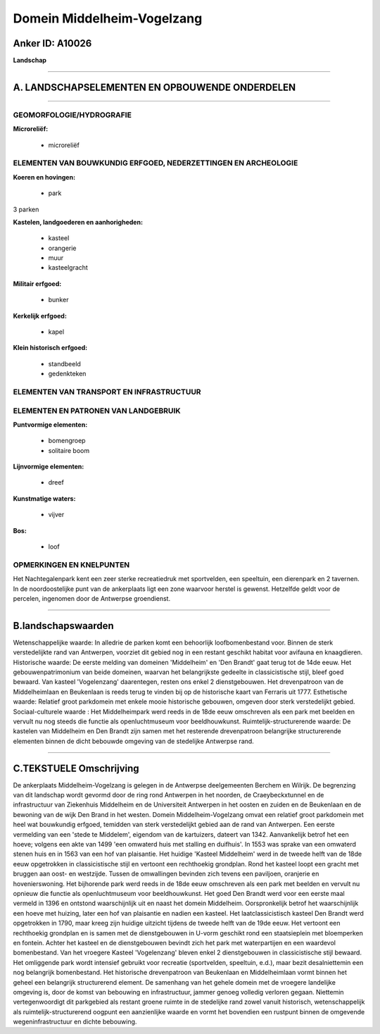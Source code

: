 Domein Middelheim-Vogelzang
===========================

Anker ID: A10026
----------------

**Landschap**

--------------

A. LANDSCHAPSELEMENTEN EN OPBOUWENDE ONDERDELEN
-----------------------------------------------

--------------

GEOMORFOLOGIE/HYDROGRAFIE
~~~~~~~~~~~~~~~~~~~~~~~~~

**Microreliëf:**

 * microreliëf



ELEMENTEN VAN BOUWKUNDIG ERFGOED, NEDERZETTINGEN EN ARCHEOLOGIE
~~~~~~~~~~~~~~~~~~~~~~~~~~~~~~~~~~~~~~~~~~~~~~~~~~~~~~~~~~~~~~~

**Koeren en hovingen:**

 * park


3 parken

**Kastelen, landgoederen en aanhorigheden:**

 * kasteel
 * orangerie
 * muur
 * kasteelgracht


**Militair erfgoed:**

 * bunker


**Kerkelijk erfgoed:**

 * kapel


**Klein historisch erfgoed:**

 * standbeeld
 * gedenkteken



ELEMENTEN VAN TRANSPORT EN INFRASTRUCTUUR
~~~~~~~~~~~~~~~~~~~~~~~~~~~~~~~~~~~~~~~~~

ELEMENTEN EN PATRONEN VAN LANDGEBRUIK
~~~~~~~~~~~~~~~~~~~~~~~~~~~~~~~~~~~~~

**Puntvormige elementen:**

 * bomengroep
 * solitaire boom


**Lijnvormige elementen:**

 * dreef

**Kunstmatige waters:**

 * vijver


**Bos:**

 * loof



OPMERKINGEN EN KNELPUNTEN
~~~~~~~~~~~~~~~~~~~~~~~~~

Het Nachtegalenpark kent een zeer sterke recreatiedruk met sportvelden,
een speeltuin, een dierenpark en 2 tavernen. In de noordoostelijke punt
van de ankerplaats ligt een zone waarvoor herstel is gewenst. Hetzelfde
geldt voor de percelen, ingenomen door de Antwerpse groendienst.

--------------

B.landschapswaarden
-------------------

Wetenschappelijke waarde:
In alledrie de parken komt een behoorlijk loofbomenbestand voor.
Binnen de sterk verstedelijkte rand van Antwerpen, voorziet dit gebied
nog in een restant geschikt habitat voor avifauna en knaagdieren.
Historische waarde:
De eerste melding van domeinen 'Middelheim' en 'Den Brandt' gaat
terug tot de 14de eeuw. Het gebouwenpatrimonium van beide domeinen,
waarvan het belangrijkste gedeelte in classicistische stijl, bleef goed
bewaard. Van kasteel 'Vogelenzang' daarentegen, resten ons enkel 2
dienstgebouwen. Het drevenpatroon van de Middelheimlaan en Beukenlaan is
reeds terug te vinden bij op de historische kaart van Ferraris uit 1777.
Esthetische waarde: Relatief groot parkdomein met enkele mooie
historische gebouwen, omgeven door sterk verstedelijkt gebied.
Sociaal-culturele waarde : Het Middelheimpark werd reeds in de 18de
eeuw omschreven als een park met beelden en vervult nu nog steeds die
functie als openluchtmuseum voor beeldhouwkunst.
Ruimtelijk-structurerende waarde:
De kastelen van Middelheim en Den Brandt zijn samen met het
resterende drevenpatroon belangrijke structurerende elementen binnen de
dicht bebouwde omgeving van de stedelijke Antwerpse rand.

--------------

C.TEKSTUELE Omschrijving
------------------------

De ankerplaats Middelheim-Vogelzang is gelegen in de Antwerpse
deelgemeenten Berchem en Wilrijk. De begrenzing van dit landschap wordt
gevormd door de ring rond Antwerpen in het noorden, de Craeybeckxtunnel
en de infrastructuur van Ziekenhuis Middelheim en de Universiteit
Antwerpen in het oosten en zuiden en de Beukenlaan en de bewoning van de
wijk Den Brand in het westen. Domein Middelheim-Vogelzang omvat een
relatief groot parkdomein met heel wat bouwkundig erfgoed, temidden van
sterk verstedelijkt gebied aan de rand van Antwerpen. Een eerste
vermelding van een 'stede te Middelem', eigendom van de kartuizers,
dateert van 1342. Aanvankelijk betrof het een hoeve; volgens een akte
van 1499 'een omwaterd huis met stalling en duifhuis'. In 1553 was
sprake van een omwaterd stenen huis en in 1563 van een hof van
plaisantie. Het huidige 'Kasteel Middelheim' werd in de tweede helft van
de 18de eeuw opgetrokken in classicistische stijl en vertoont een
rechthoekig grondplan. Rond het kasteel loopt een gracht met bruggen aan
oost- en westzijde. Tussen de omwallingen bevinden zich tevens een
paviljoen, oranjerie en hovenierswoning. Het bijhorende park werd reeds
in de 18de eeuw omschreven als een park met beelden en vervult nu
opnieuw die functie als openluchtmuseum voor beeldhouwkunst. Het goed
Den Brandt werd voor een eerste maal vermeld in 1396 en ontstond
waarschijnlijk uit en naast het domein Middelheim. Oorspronkelijk betrof
het waarschijnlijk een hoeve met huizing, later een hof van plaisantie
en nadien een kasteel. Het laatclassicistisch kasteel Den Brandt werd
opgetrokken in 1790, maar kreeg zijn huidige uitzicht tijdens de tweede
helft van de 19de eeuw. Het vertoont een rechthoekig grondplan en is
samen met de dienstgebouwen in U-vorm geschikt rond een staatsieplein
met bloemperken en fontein. Achter het kasteel en de dienstgebouwen
bevindt zich het park met waterpartijen en een waardevol bomenbestand.
Van het vroegere Kasteel 'Vogelenzang' bleven enkel 2 dienstgebouwen in
classicistische stijl bewaard. Het omliggende park wordt intensief
gebruikt voor recreatie (sportvelden, speeltuin, e.d.), maar bezit
desalniettemin een nog belangrijk bomenbestand. Het historische
drevenpatroon van Beukenlaan en Middelheimlaan vormt binnen het geheel
een belangrijk structurerend element. De samenhang van het gehele domein
met de vroegere landelijke omgeving is, door de komst van bebouwing en
infrastructuur, jammer genoeg volledig verloren gegaan. Niettemin
vertegenwoordigt dit parkgebied als restant groene ruimte in de
stedelijke rand zowel vanuit historisch, wetenschappelijk als
ruimtelijk-structurerend oogpunt een aanzienlijke waarde en vormt het
bovendien een rustpunt binnen de omgevende wegeninfrastructuur en dichte
bebouwing.
